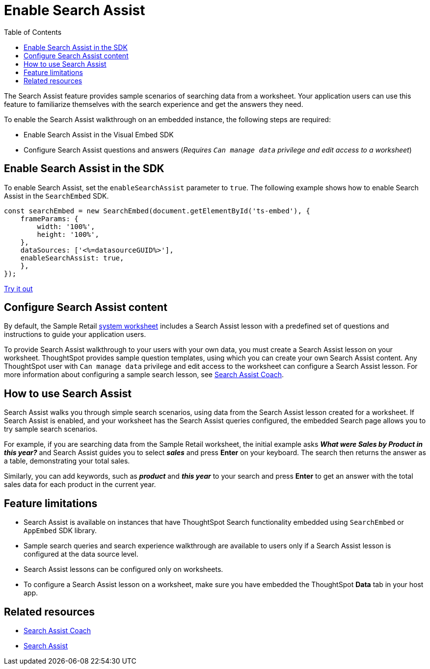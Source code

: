 = Enable Search Assist
:toc: true

:page-title: Enable search assist
:page-pageid: search-assist
:page-description: Search Assist on embedded instances
:description: Enable Search Assist to demonstrate how to get construct your search query and view answers.

The Search Assist feature provides sample scenarios of searching data from a worksheet. Your application users can use this feature to familiarize themselves with the search experience and get the answers they need.

To enable the Search Assist walkthrough on an embedded instance, the following steps are required:

* Enable Search Assist in the Visual Embed SDK
* Configure Search Assist questions and answers (__Requires `Can manage data` privilege and edit access to a worksheet__)

== Enable Search Assist in the SDK

To enable Search Assist, set the `enableSearchAssist` parameter to `true`. The following example shows how to enable Search Assist in the `SearchEmbed` SDK.

[source,javascript]
----
const searchEmbed = new SearchEmbed(document.getElementById('ts-embed'), {
    frameParams: {
        width: '100%',
        height: '100%',
    },
    dataSources: ['<%=datasourceGUID%>'],
    enableSearchAssist: true,
    },
});
----

++++
<a href="{{previewPrefix}}/playground/search?enableSearchAssist=true" id="preview-in-playground" target="_blank">Try it out</a>
++++


== Configure Search Assist content

By default, the Sample Retail link:https://docs.thoughtspot.com/cloud/latest/system-worksheet[system worksheet, window=_blank] includes a Search Assist lesson with a predefined set of questions and instructions to guide your application users.

To provide Search Assist walkthrough to your users with your own data, you must create a Search Assist lesson on your worksheet. ThoughtSpot provides sample question templates, using which you can create your own Search Assist content. Any ThoughtSpot user with `Can manage data` privilege and edit access to the worksheet can configure a Search Assist lesson. For more information about configuring a sample search lesson, see link:https://docs.thoughtspot.com/cloud/latest/search-assist-coach[Search Assist Coach, window=_blank].

////
If Search Assist is enabled on your embedded instance, the sample queries and instructions will appear when your users log in to ThoughtSpot for the first time and go through the onboarding process.
////

== How to use Search Assist

Search Assist walks you through simple search scenarios, using data from the Search Assist lesson created for a worksheet. If Search Assist is enabled, and your worksheet has the Search Assist queries configured, the embedded Search page allows you to try sample search scenarios.

For example, if you are searching data from the Sample Retail worksheet, the initial example asks *_What were Sales by Product in this year?_* and Search Assist guides you to select *_sales_* and press *Enter* on your keyboard. The search then returns the answer as a table, demonstrating your total sales.

Similarly, you can add keywords, such as *_product_* and *_this year_* to your search and press *Enter*  to get an answer with the total sales data for each product in the current year.

== Feature limitations

* Search Assist is available on instances that have ThoughtSpot Search functionality embedded using `SearchEmbed` or `AppEmbed` SDK library.
* Sample search queries and search experience walkthrough are available to users only if a Search Assist lesson is configured at the data source level.
* Search Assist lessons can be configured only on worksheets.
* To configure a Search Assist lesson on a worksheet, make sure you have embedded the ThoughtSpot *Data* tab in your host app.

== Related resources

* link:https://docs.thoughtspot.com/cloud/latest/search-assist-coach[Search Assist Coach, window=_blank]
* link:https://docs.thoughtspot.com/cloud/latest/search-assist[Search Assist, window=_blank]